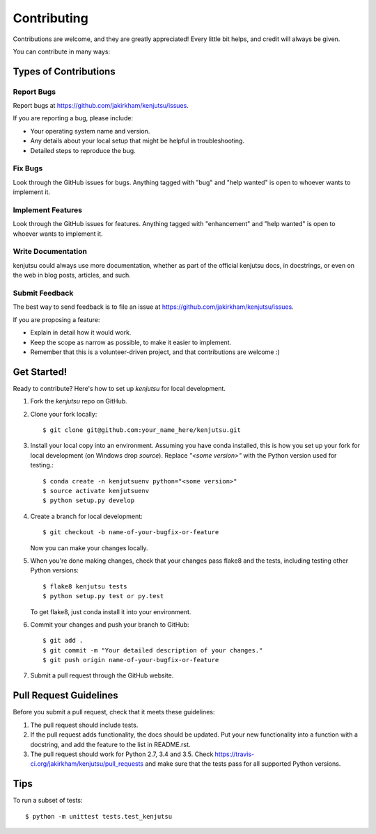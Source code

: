 .. highlight:: shell

============
Contributing
============

Contributions are welcome, and they are greatly appreciated! Every
little bit helps, and credit will always be given.

You can contribute in many ways:

Types of Contributions
----------------------

Report Bugs
~~~~~~~~~~~

Report bugs at https://github.com/jakirkham/kenjutsu/issues.

If you are reporting a bug, please include:

* Your operating system name and version.
* Any details about your local setup that might be helpful in troubleshooting.
* Detailed steps to reproduce the bug.

Fix Bugs
~~~~~~~~

Look through the GitHub issues for bugs. Anything tagged with "bug"
and "help wanted" is open to whoever wants to implement it.

Implement Features
~~~~~~~~~~~~~~~~~~

Look through the GitHub issues for features. Anything tagged with "enhancement"
and "help wanted" is open to whoever wants to implement it.

Write Documentation
~~~~~~~~~~~~~~~~~~~

kenjutsu could always use more documentation, whether as part of the
official kenjutsu docs, in docstrings, or even on the web in blog posts,
articles, and such.

Submit Feedback
~~~~~~~~~~~~~~~

The best way to send feedback is to file an issue at https://github.com/jakirkham/kenjutsu/issues.

If you are proposing a feature:

* Explain in detail how it would work.
* Keep the scope as narrow as possible, to make it easier to implement.
* Remember that this is a volunteer-driven project, and that contributions
  are welcome :)

Get Started!
------------

Ready to contribute? Here's how to set up `kenjutsu` for local development.

1. Fork the `kenjutsu` repo on GitHub.
2. Clone your fork locally::

    $ git clone git@github.com:your_name_here/kenjutsu.git

3. Install your local copy into an environment. Assuming you have conda installed, this is how you set up your fork for local development (on Windows drop `source`). Replace `"<some version>"` with the Python version used for testing.::

    $ conda create -n kenjutsuenv python="<some version>"
    $ source activate kenjutsuenv
    $ python setup.py develop

4. Create a branch for local development::

    $ git checkout -b name-of-your-bugfix-or-feature

   Now you can make your changes locally.

5. When you're done making changes, check that your changes pass flake8 and the tests, including testing other Python versions::

    $ flake8 kenjutsu tests
    $ python setup.py test or py.test

   To get flake8, just conda install it into your environment.

6. Commit your changes and push your branch to GitHub::

    $ git add .
    $ git commit -m "Your detailed description of your changes."
    $ git push origin name-of-your-bugfix-or-feature

7. Submit a pull request through the GitHub website.

Pull Request Guidelines
-----------------------

Before you submit a pull request, check that it meets these guidelines:

1. The pull request should include tests.
2. If the pull request adds functionality, the docs should be updated. Put
   your new functionality into a function with a docstring, and add the
   feature to the list in README.rst.
3. The pull request should work for Python 2.7, 3.4 and 3.5. Check
   https://travis-ci.org/jakirkham/kenjutsu/pull_requests
   and make sure that the tests pass for all supported Python versions.

Tips
----

To run a subset of tests::


    $ python -m unittest tests.test_kenjutsu
